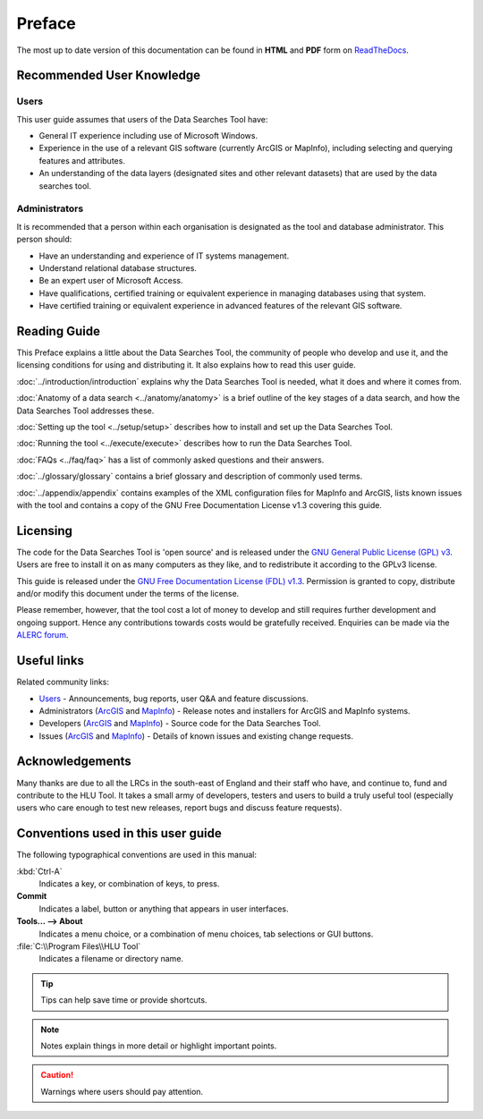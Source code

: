 *******
Preface
*******

The most up to date version of this documentation can be found in **HTML** and **PDF** form on `ReadTheDocs <https://readthedocs.org/projects/datasearches-userguide/>`_.

.. index::
	single: Recommended User Knowledge

Recommended User Knowledge
==========================

Users
-----

This user guide assumes that users of the Data Searches Tool have:

* General IT experience including use of Microsoft Windows.
* Experience in the use of a relevant GIS software (currently ArcGIS or MapInfo), including selecting and querying features and attributes.
* An understanding of the data layers (designated sites and other relevant datasets) that are used by the data searches tool.


Administrators
--------------
It is recommended that a person within each organisation is designated as the tool and database administrator. This person should:

* Have an understanding and experience of IT systems management.
* Understand relational database structures.
* Be an expert user of Microsoft Access.
* Have qualifications, certified training or equivalent experience in managing databases using that system.
* Have certified training or equivalent experience in advanced features of the relevant GIS software.

.. index::
	single: Reading Guide

Reading Guide
=============

This Preface explains a little about the Data Searches Tool, the community of people who develop and use it, and the licensing conditions for using and distributing it. It also explains how to read this user guide.

:doc:`../introduction/introduction` \ explains why the Data Searches Tool is needed, what it does and where it comes from.

:doc:`Anatomy of a data search <../anatomy/anatomy>` \ is a brief outline of the key stages of a data search, and how the Data Searches Tool addresses these.

:doc:`Setting up the tool <../setup/setup>` \ describes how to install and set up the Data Searches Tool.

:doc:`Running the tool <../execute/execute>` \ describes how to run the Data Searches Tool.

:doc:`FAQs <../faq/faq>` \ has a list of commonly asked questions and their answers.

:doc:`../glossary/glossary` \ contains a brief glossary and description of commonly used terms.

:doc:`../appendix/appendix` \ contains examples of the XML configuration files for MapInfo and ArcGIS, lists known issues with the tool and contains a copy of the GNU Free Documentation License v1.3 covering this guide.


.. index::
	single: Licensing

Licensing
=========

The code for the Data Searches Tool is 'open source' and is released under the `GNU General Public License (GPL) v3 <http://www.gnu.org/licenses/gpl.html>`_. Users are free to install it on as many computers as they like, and to redistribute it according to the GPLv3 license.

This guide is released under the `GNU Free Documentation License (FDL) v1.3 <http://www.gnu.org/licenses/fdl.html>`_. Permission is granted to copy, distribute and/or modify this document under the terms of the license.

Please remember, however, that the tool cost a lot of money to develop and still requires further development and ongoing support. Hence any contributions towards costs would be gratefully received. Enquiries can be made via the `ALERC forum <http://forum.lrcs.org.uk/viewforum.php?id=24>`_.


.. index::
	single: Useful Links

Useful links
============

Related community links:

* `Users <http://forum.lrcs.org.uk/viewforum.php?id=24>`_ - Announcements, bug reports, user Q&A and feature discussions.
* Administrators (`ArcGIS <https://github.com/LERCAutomation/DataSearches--ArcObjects/releases/>`_ and `MapInfo <https://github.com/LERCAutomation/DataSearches-MapInfo/releases/>`_) - Release notes and installers for ArcGIS and MapInfo systems.
* Developers (`ArcGIS <https://github.com/LERCAutomation/DataSearches--ArcObjects>`_ and `MapInfo <https://github.com/LERCAutomation/DataSearches-MapInfo>`_) - Source code for the Data Searches Tool.
* Issues (`ArcGIS <https://github.com/LERCAutomation/DataSearches--ArcObjects/issues>`_ and `MapInfo <https://github.com/LERCAutomation/DataSearches-MapInfo/issues>`_) - Details of known issues and existing change requests.


.. index::
	single: Acknowledgements

Acknowledgements
================

Many thanks are due to all the LRCs in the south-east of England and their staff who have, and continue to, fund and contribute to the HLU Tool.  It takes a small army of developers, testers and users to build a truly useful tool (especially users who care enough to test new releases, report bugs and discuss feature requests).


.. raw:: latex

	\newpage

.. index::
	single: Conventions used in this user guide

Conventions used in this user guide
===================================

The following typographical conventions are used in this manual:

:kbd:`Ctrl-A`
	Indicates a key, or combination of keys, to press.

**Commit**
	Indicates a label, button or anything that appears in user interfaces.

**Tools... --> About**
	Indicates a menu choice, or a combination of menu choices, tab selections or GUI buttons.

:file:`C:\\Program Files\\HLU Tool`
	Indicates a filename or directory name.

.. tip::
	Tips can help save time or provide shortcuts.

.. note::
	Notes explain things in more detail or highlight important points.

.. caution::
	Warnings where users should pay attention.

